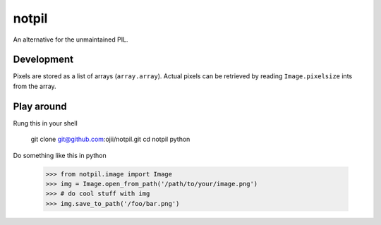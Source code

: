######
notpil
######

An alternative for the unmaintained PIL.


***********
Development
***********

Pixels are stored as a list of arrays (``array.array``). Actual pixels can be
retrieved by reading ``Image.pixelsize`` ints from the array.


***********
Play around
***********


Rung this in your shell

    git clone git@github.com:ojii/notpil.git
    cd notpil
    python

Do something like this in python

    >>> from notpil.image import Image
    >>> img = Image.open_from_path('/path/to/your/image.png')
    >>> # do cool stuff with img
    >>> img.save_to_path('/foo/bar.png')
